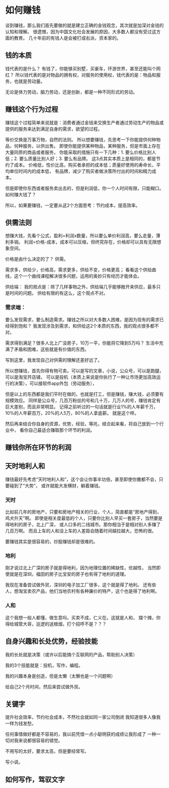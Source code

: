 * 如何赚钱
  谈到赚钱，那么我们首先要做的就是建立正确的金钱观念，其次就是加深对金钱的认知和理解。
  很遗憾，因为中国文化社会发展的原因，大多数人都没有受过这方面的教育。
  几十年前的有钱人是会被打成右派，资本家的。
** 钱的本质
   钱代表的是什么？
   有钱了，你能够买别墅，买豪车，环游世界，甚至还能叫个网红？
   所以钱代表的是对物品的拥有权，对服务的使用权，钱代表的是：物品和服务，也就是劳动量。

   无论是体力劳动，脑力劳动，还是创新，都是一种不同形式的劳动。
** 赚钱这个行为过程
   赚钱这个过程简单来说就是：消费者通过金钱来交换生产者通过劳动生产的物品或
   提供的服务来达到满足自身的需求，欲望的过程。

   等价交换是万事万物，自然的法则。
   所以想要赚钱，先思考一下你能提供何种物品，何种服务，以供出售。
   即使你能提供某种物品，某种服务，但是市面上存在大量同质的商品或者服务，
   你能采取的措施只有一下几种：1. 要么价格比别人低；2. 要么质量比别人好；3. 要么有品牌。
   这3点其实本质上是相同的，都是节约了成本。
   价格低，性价比高，购买者承担的成本低；质量好使用的寿命长，平均单位时间内的成本低，
   有品牌，减少了购买者做决策所付出的时间和精力成本。

   但是即使你东西或者服务卖出去的，但是利润低，你一个人时间有限，只能糊口。
   如何赚大钱了？

   所以，如果要赚钱，一定要从这2个方面思考：节约成本，提高效率。
** 供需法则
   想赚大钱，先看个公式，盈利=利润x数量，所以要么单价利润高，要么走量，薄利多销。
   利润=价格-成本，成本可以压缩，但终究存在，价格却可以具有无限想象空间。

   价格是由什么决定的了？
   供需。

   需求多，供给少，价格高，需求更多，供给不变，价格更高；
   看看这个供给曲线，这个一个曲线课程解决很多问题，运用的奥妙只有经历才能体会。

   供给端：
   我的观点是：除了几样事物之外，供给端几乎能够敞开来供应，最多只是时间的问题。
   供给有限的有这么，这个观点不对。
*** 需求端：
    要么发现需求，要么制造需求。赚钱之所以对大多数人困难，是因为现有的需求已经得到饱和？
    我发现涉及到需求，和供给这2个本质的东西，我的观点很多都不对。

    需求得到满足？很多人北上广没房子，10万一平，你能将它降到5万吗？
    生活中充满了矛盾和困难，这些就是有价值的东西。


    写到这里，我发现自己对供需的理解还差好远了。


    所以想赚钱，首先你得有物可卖。可以是写的文章，小说，公众号，可以是跑腿，可以是淘宝开店铺，
    可以是投机（本质上来说是你执行了一种让市场更加高效运行的决策），可以接软件app外包（劳动服务），

    但是以上的东西都是我们平时在做的，也就是打工，但是赚钱，赚大钱，必须要有规模效应。
    同样是公众号，几百万粉丝的号和几十万，几万人的号，赚钱肯定有巨大差别，而且非常明显。
    记得之前听过的一句话就是行业1%的人年薪千万，10%的人年薪百万，20%的人5万，80%的人拿底薪。
    就是这个样。

    然后再来结合你自身的资源，优势，经验，等扥，结合起来看，将自己放到一个行业中，
    看你自己最适合赚取那个环节的利润。

** 赚钱你所在环节的利润
** 天时地利人和
   赚钱最好先考虑“天时地利人和”，这个会让你事半功倍，甚至即使你撒都不会，只要碰到了“大势”，
   或许就能大发横财，躺着赚钱。
*** 天时
    比如前几年的房地产，只要和房地产相关的行业，个人，简直都是“房地产得到，鸡犬升天”啊。
    即使是相关度最低的个人，只要你比别人早买一套房子，当然要是得地利的房子，北上广深，
    或人口多的二线城市。那你相当于是相对别人多赚了几百万啊。
    而且上车的人和没上车的人差距会随着时间越拉越大，恐怖的很。

    要赚钱其实是很容易的，炒股赚钱却是很难的。
*** 地利
    刚才说过北上广深的房子就是得地利，因为地理位置的稀缺性，优越性，
    当然即使就是在深圳，福田的房子比宝安的房子也有得了地利的道理。

    我现在准备尝试做外贸，深圳的电子加工厂很多，这个就是得了地利。
    还有些人，想淘宝卖农产品，他们当地农村有各种廉价的特产，这个也是得了地利啊。
*** 人和
    这个我想一般人都懂，做生意吗，买卖不成，仁义在。这就是人和，
    摆个摊，你得给城管大哥，巡逻的送根烟，打个招呼不是？？？

** 自身兴趣和长处优势，经验技能
   我的长处就是决策（或许以后能搞个互联网的产品，帮助别人决策）

   我的3个技能就是：投机，写作，编程。

   我的兴趣本身是创造，但是太懒（太懒也是一个问题啊）

   给自己2个月时间，然后来尝试做外贸。



** 关键字
   提升社会效率，节约社会成本，不然社会就如同一家公司倒闭
   我知道很多人像我一样为钱发愁，

   任何事情做好都是不容易的，我以前凭借一点小聪明获的成绩让我形成了
   一种一切对我来说都很容易的错觉。

   不用写的太好，要求太高，但是要经常写。

   写小说。
** 如何写作，驾驭文字
